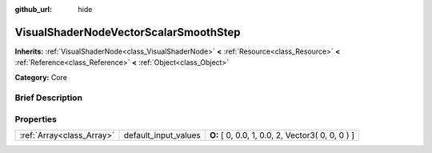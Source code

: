 :github_url: hide

.. Generated automatically by doc/tools/makerst.py in Godot's source tree.
.. DO NOT EDIT THIS FILE, but the VisualShaderNodeVectorScalarSmoothStep.xml source instead.
.. The source is found in doc/classes or modules/<name>/doc_classes.

.. _class_VisualShaderNodeVectorScalarSmoothStep:

VisualShaderNodeVectorScalarSmoothStep
======================================

**Inherits:** :ref:`VisualShaderNode<class_VisualShaderNode>` **<** :ref:`Resource<class_Resource>` **<** :ref:`Reference<class_Reference>` **<** :ref:`Object<class_Object>`

**Category:** Core

Brief Description
-----------------



Properties
----------

+---------------------------+----------------------+--------------------------------------------------+
| :ref:`Array<class_Array>` | default_input_values | **O:** [ 0, 0.0, 1, 0.0, 2, Vector3( 0, 0, 0 ) ] |
+---------------------------+----------------------+--------------------------------------------------+

